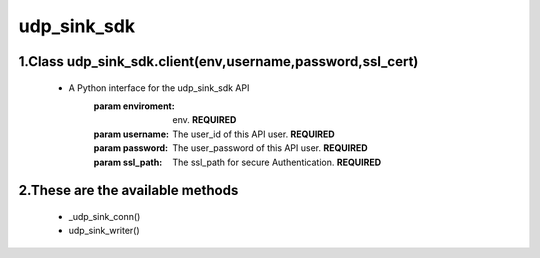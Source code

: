 
udp_sink_sdk
=====================

1.Class udp_sink_sdk.client(env,username,password,ssl_cert)
---------------
    * A Python interface for the udp_sink_sdk API
        :param enviroment:
            env. **REQUIRED**
        :param username:
            The user_id of this API user. **REQUIRED**
        :param password:
            The user_password of this API user. **REQUIRED**
        :param ssl_path:
            The ssl_path for secure Authentication. **REQUIRED**


2.These are the available methods
--------------------
     * _udp_sink_conn()
     * udp_sink_writer()

